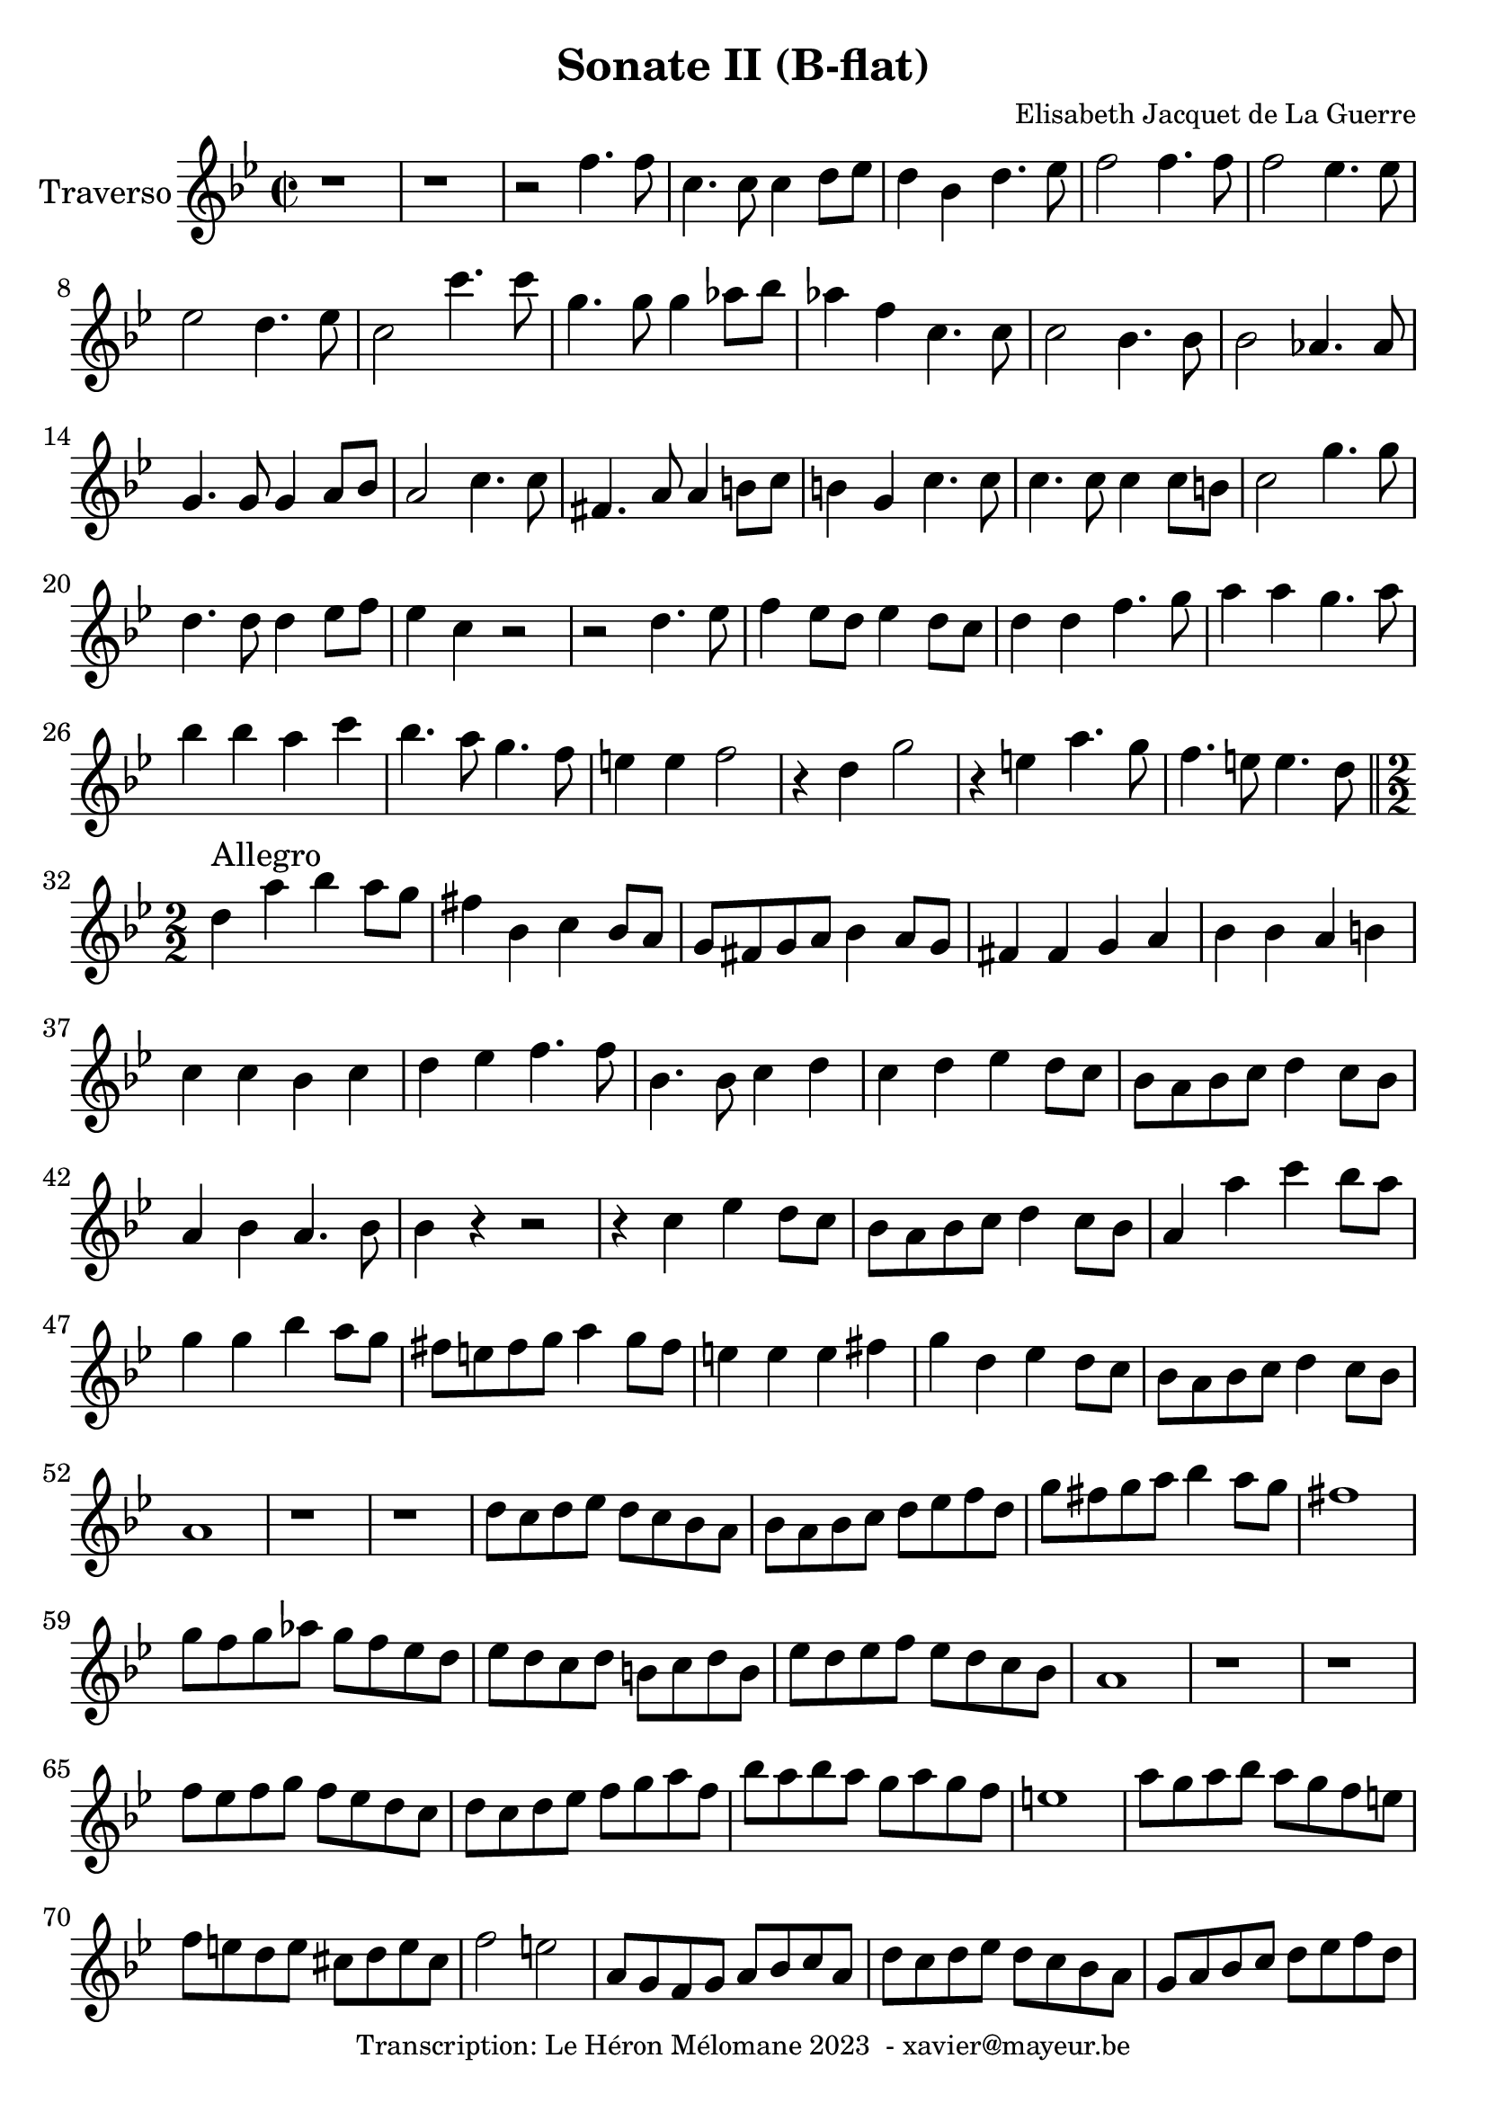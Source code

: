 \version "2.24.1"

\header {
  title = "Sonate II (B-flat)"
  composer = "Elisabeth Jacquet de La Guerre"
  copyright = "Transcription: Le Héron Mélomane 2023  - xavier@mayeur.be"
}

\paper {
  #(set-paper-size "a4")
}

\layout {
  \context {
    \consists "Melody_engraver"
    
  }
}

global = {
  \key bes \major
  \time 2/2	
}

traverso = \relative c'' {
  \global
  % En avant la musique.
  r1 | r  | r2f4. f8| c4. c8 c4 d8 ees d4 bes d4. ees8|
  f2 f4. f8| f2 ees4. ees8| ees2 d4. ees8| c2 c'4. c8 |
  g4. g8 g4 aes8 bes|aes4 f c4. c8|
  c2 bes4. bes8| bes2 aes4. aes 8| g4. g8 g4 a8 bes|a2 c4. c8| fis,4. a8 a4 b8 c| b4 g c4. c8|
  c4. c8 c4 c8 b | c2 g'4. g8|d4.d8 d4 ees8 f| ees4 c r2| r d4. ees8|f4 ees8d ees4 d8 c 
  |d4 d f4. g8| a4 a g4. a8| bes4 bes a c| bes4. a8 g4. f8| e4 e f2| r4 d g2|
  r4 e a4. g8| f4. e8 e4. d8 \bar "||" \break \numericTimeSignature 
  \time 2/2 d4^\markup {Allegro}  a' bes a8 g| fis4 bes, c bes8 a| g 8 fis g a  bes4 a8g| fis4 fis g a |
  bes4 bes a b|  c c bes c | d es f4. f8| bes,4. bes8 c4 d|
  c4 d es d8 c| bes a bes c d4 c8 bes|
  a4 bes a4. bes8| bes4 r4 r2| r4 c es d8 c|bes a bes c d4 c8 bes| a4 a' c bes8 a| g4 g bes a8 g|
  fis8 e fis g a4 g8 fis| e4 e e fis| g d es d8 c| bes a bes c d4 c8 bes| a1|
  r | r | d8 c d es d c bes a | bes a bes c d es f d|
  g fis g a bes4 a8g| fis1| g8 f g aes g f es d| es d c d b c d b|
  es d es f es d c bes  | a1| r r 
  f'8 es f g f es d c | d c d es f g a f | bes a bes a g a g f| e1|
  a8 g a bes a g f e| f e d e cis d e cis| f2 e | a,8 g f g a bes c a |
  d c d es d c bes a | g a bes c d es f d | g2 f4. f8| bes,4. bes8 a bes fis g|
  d'1(|d8) es d c bes c bes es| a,4 bes a d \bar "||" \time 3/2  bes g es' d g2| fis4 d bes'2 a|
  bes bes, c| d g fis| g bes4 f g es| c bes r2 r| r4 r f' c d bes|
  c4 c bes2 c|d4 es f c c d|bes1 r4 d| c a f' e a2| g a-+ g|
  a4. bes8 a4 g a f|e1 r4 a,4| f d bes' a d2 cis4 a f'2 e| f f, g|
  a d cis| d r r |R1.  | r4 r d g, a f | g e g2 a|
  bes2. b2 c4| d2 g4 d es c| b g es' b c a | b b c2 d| es4 d c d c b 
  c2 r r | r4 r c a f f'| d bes d bes2 d4|c f f f es es |es d d d c c |
  c bes bes2 a| g4 g d' e fis g|fis d bes' a g fis| g g d bes g r4 | r r g' es c r|
  r r d a f r| r r f' d bes r | r r  bes' g es r | r r g es c es |a, a bes2 c|
  d4 es f c c d \bar "||" \time 2/2bes1|r|r16bes'[ a bes] f [g f g] d [es d es] f [es d c]
  bes c bes c d c bes a g bes c d es f es d| c c d es f g f es d d e f g g f g| e c d e f f g a  d, e f e d c bes a |
  g g c bes a g f e f8. g16 g8. f16| f4 r r16 c' bes c g a bes c| a4 r r16 f'16es f c d es f|
  d bes' a bes g g a bes fis d c d a bes c a| bes g a bes c d es f g8. a16 fis8. g16| g4 r r2|
  r16 g f g d e f g e g f g d e f g|e a g a  f f e f d2| bes'16bes a bes g g f g es es d es c c bes c|
  a d c d a bes c a bes a bes c d c bes a | g4 c8. bes16 a4 f'8. es 16| d4 g8. g16 f4 es(| 
  es) d8. d16 d8. c16 c8. bes16| bes4 r4 r2| \compressMMRests R1*4
  r16 g' f es d c bes a bes2| r8 g bes d a d4 c8| d4 r4 r2|
  \compressMMRests R1*8| r8 f(f f ) d g g g |e a a a f bes bes bes|
  g g g g g f f e |f f16 e d c bes a bes8 d g e | c a'16 g f e d c d8 g bes g| e g c a f bes16 a g f e d|
  g8 g16 f e d c bes a bes c d g,8. f 16| f4 r4 r2| r8 es'16d c8 es d d16 c bes8 d| c c16 bes a8 c bes2(|
  bes8)bes16 a g8 bes a g16 f f8 e| f a16 g f g a f bes2(| bes8) c16 bes a bes c a d8 f16 e d e f d |
  e8 e16 d c4(c8) d16c bes4(| bes8)bes16 a g a bes g a4 g8 c|a8 a'4 c8 bes g4 bes8|
  a8 f4 a8g2(|g8) e4 g8 f f4 a8(|a)g4 g8 g8 f4 e8| f8 a,4 c8 bes4. d8|
  c2(c8) bes4.(| bes8) es,4 g8 f4. a8| g  g4 g8 f a g bes| a a a a a g g g |
 g g f f  f f f f  f es es es es d d d | g g g g f f f e | f4 r r8 g' g g |
 f f f f f f f f | e es es es d d d d | d c c c c c bes g| a a' c4 r8 g bes4|
 r8 f a4 r8 d, g4| r8 g, c4 r8 f, bes4| r8 g c c a a g bes| a c c c  f a, a a |
 bes b b b c cis cis cis | d bes bes bes g c c c | a f f f  g g g g  | a2 a'|
 g f | d e| f c a a'(|
 a4) g(g2)| fis4 f e es| d2(d4) d| cis c b bes |
 a2 g| g4 c2 bes4| bes8 bes a a d bes g c| a4 r4 r2|
 r4 a' g4. f8| e4 c' bes4. bes8| bes4. a8 g4. f8|f4 r r2|
 R1| r16 g, [a bes] c bes a g f a bes c d [c bes a]| g [g a bes] c [bes a g] a8 [bes16 a] g8 a16 bes|
 a [c d e] f [e d c] b [d e f] g [f e d]| cis [e f g] a [ g f e ] d [c d e] f [d g f]| es4. es8 f4. f8|
 g2 g8 f4 e8| \defaultTimeSignature \time 2/2 f4 f c a| f f' d bes | g r r2| r4 bes' g es|
 c4. c8 d4 es| f1| ees(| ees4.) ees8 d4. d8| d4 es8 f c4. c8| c4. c8 f4. es8|
 d1(|d4) c8g'c4 a| f2 bes4. bes8| bes2 aes(| aes) g4. bes8|f4. f8 bes4 g| es4. es8 aes4 f|
 d4. d8 g4 es| c2. bes8 c|d4. d8 es4 f| g4. g8 a4 bes  a f bes2(| bes4.) d,8 c4. bes8| bes1 \bar "|."
  
  
}

\score {
  \new Staff \with {
    instrumentName = "Traverso"
  } \traverso
  \layout { 
  #(layout-set-staff-size 24)
  }
  \midi{}
}

